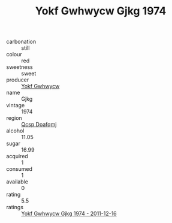 :PROPERTIES:
:ID:                     a079bc75-7bf5-4f66-9f1d-662cb5cf3530
:END:
#+TITLE: Yokf Gwhwycw Gjkg 1974

- carbonation :: still
- colour :: red
- sweetness :: sweet
- producer :: [[id:468a0585-7921-4943-9df2-1fff551780c4][Yokf Gwhwycw]]
- name :: Gjkg
- vintage :: 1974
- region :: [[id:69c25976-6635-461f-ab43-dc0380682937][Qcsp Doafqmj]]
- alcohol :: 11.05
- sugar :: 16.99
- acquired :: 1
- consumed :: 1
- available :: 0
- rating :: 5.5
- ratings :: [[id:82bf456d-a83f-48dc-a504-bb0bd1b8aeaa][Yokf Gwhwycw Gjkg 1974 - 2011-12-16]]


